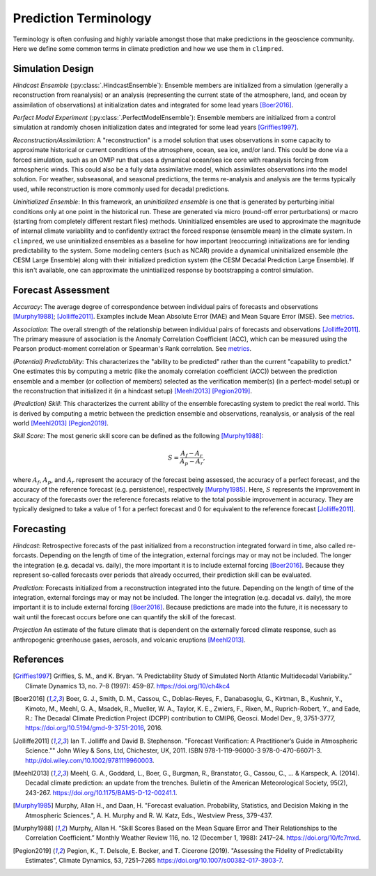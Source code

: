 **********************
Prediction Terminology
**********************

Terminology is often confusing and highly variable amongst those that make predictions
in the geoscience community. Here we define some common terms in climate prediction and
how we use them in ``climpred``.

Simulation Design
#################

*Hindcast Ensemble* (:py:class:`.HindcastEnsemble`):
Ensemble members are initialized from a simulation (generally a reconstruction from
reanalysis) or an analysis (representing the current state of the atmosphere, land, and
ocean by assimilation of observations) at initialization dates and integrated for some
lead years [Boer2016]_.

*Perfect Model Experiment* (:py:class:`.PerfectModelEnsemble`):
Ensemble members are initialized from a control simulation at randomly chosen
initialization dates and integrated for some lead years [Griffies1997]_.

*Reconstruction/Assimilation*: A "reconstruction" is a model solution that uses
observations in some capacity to approximate historical or current conditions of the
atmosphere, ocean, sea ice, and/or land. This could be done via a forced simulation,
such as an OMIP run that uses a dynamical ocean/sea ice core with reanalysis forcing
from atmospheric winds. This could also be a fully data assimilative model, which
assimilates observations into the model solution.  For weather, subseasonal, and
seasonal predictions, the terms re-analysis and analysis are the terms typically used,
while reconstruction is more commonly used for decadal predictions.

*Uninitialized Ensemble*: In this framework, an *uninitialized ensemble* is one that
is generated by perturbing initial conditions only at one point in the historical run.
These are generated via micro (round-off error perturbations) or macro (starting from
completely different restart files) methods. Uninitialized ensembles are used to
approximate the magnitude of internal climate variability and to confidently extract
the forced response (ensemble mean) in the climate system. In ``climpred``, we use
uninitialized ensembles as a baseline for how important (reoccurring) initializations
are for lending predictability to the system. Some modeling centers (such as NCAR)
provide a dynamical uninitialized ensemble (the CESM Large Ensemble) along with their
initialized prediction system (the CESM Decadal Prediction Large Ensemble). If this
isn't available, one can approximate the unintiailized response by bootstrapping a
control simulation.

Forecast Assessment
###################

*Accuracy*: The average degree of correspondence between individual pairs of forecasts
and observations [Murphy1988]_; [Jolliffe2011]_. Examples include Mean Absolute Error
(MAE) and Mean Square Error (MSE). See `metrics <metrics.html>`_.

*Association*: The overall strength of the relationship between individual pairs of
forecasts and observations [Jolliffe2011]_. The primary measure of association is the
Anomaly Correlation Coefficient (ACC), which can be measured using the Pearson
product-moment correlation or Spearman's Rank correlation. See
`metrics <metrics.html>`_.

*(Potential) Predictability*: This characterizes the "ability to be predicted"
rather than the current "capability to predict." One estimates this by computing a
metric (like the anomaly correlation coefficient (ACC)) between the prediction
ensemble and a member (or collection of members) selected as the verification member(s)
(in a perfect-model setup) or the reconstruction that initialized it
(in a hindcast setup) [Meehl2013]_ [Pegion2019]_.

*(Prediction) Skill*: This characterizes the current ability of the ensemble
forecasting system to predict the real world. This is derived by computing a metric
between the prediction ensemble and observations, reanalysis, or analysis of the real
world [Meehl2013]_ [Pegion2019]_.

*Skill Score*: The most generic skill score can be defined as the following
[Murphy1988]_:

.. math::
    S = \frac{A_{f} - A_{r}}{A_{p} - A_{r}},

where :math:`A_{f}`, :math:`A_{p}`, and :math:`A_{r}` represent the accuracy of the
forecast being assessed, the accuracy of a perfect forecast, and the accuracy of the
reference forecast (e.g. persistence), respectively [Murphy1985]_. Here, :math:`S`
represents the improvement in accuracy of the forecasts over the reference forecasts
relative to the total possible improvement in accuracy. They are typically designed to
take a value of 1 for a perfect forecast and 0 for equivalent to the reference
forecast [Jolliffe2011]_.

Forecasting
###########

*Hindcast*: Retrospective forecasts of the past initialized from a reconstruction
integrated forward in time, also called re-forcasts.  Depending on the length of time
of the integration, external forcings may or may not be included.  The longer the
integration (e.g. decadal vs. daily), the more important it is to include external
forcing [Boer2016]_.  Because they represent so-called forecasts over periods that
already occurred, their prediction skill can be evaluated.

*Prediction*: Forecasts initialized from a reconstruction integrated into the future.
Depending on the length of time of the integration, external forcings may or may not
be included.  The longer the integration (e.g. decadal vs. daily), the more important
it is to include external forcing [Boer2016]_. Because predictions are made into the
future, it is necessary to wait until the forecast occurs before one can quantify the
skill of the forecast.

*Projection* An estimate of the future climate that is dependent on the externally
forced climate response, such as anthropogenic greenhouse gases, aerosols, and
volcanic eruptions [Meehl2013]_.

References
##########

.. [Griffies1997] Griffies, S. M., and K. Bryan. “A Predictability Study of Simulated
    North Atlantic Multidecadal Variability.”
    Climate Dynamics 13, no. 7–8 (1997): 459–87. https://doi.org/10/ch4kc4

.. [Boer2016] Boer, G. J., Smith, D. M., Cassou, C., Doblas-Reyes, F.,
    Danabasoglu, G., Kirtman, B., Kushnir, Y., Kimoto, M., Meehl, G. A., Msadek, R.,
    Mueller, W. A., Taylor, K. E., Zwiers, F., Rixen, M., Ruprich-Robert, Y., and
    Eade, R.: The Decadal Climate Prediction Project (DCPP) contribution to CMIP6,
    Geosci. Model Dev., 9, 3751-3777, https://doi.org/10.5194/gmd-9-3751-2016, 2016.

.. [Jolliffe2011] Ian T. Jolliffe and David B. Stephenson. "Forecast Verification:
    A Practitioner’s Guide in Atmospheric Science.""
    John Wiley & Sons, Ltd, Chichester, UK, 2011. ISBN 978-1-119-96000-3
    978-0-470-66071-3. http://doi.wiley.com/10.1002/9781119960003.

.. [Meehl2013] Meehl, G. A., Goddard, L., Boer, G., Burgman, R., Branstator, G.,
    Cassou, C., ... & Karspeck, A. (2014).
    Decadal climate prediction: an update from the trenches.
    Bulletin of the American Meteorological Society, 95(2), 243-267.
    https://doi.org/10.1175/BAMS-D-12-00241.1.

.. [Murphy1985] Murphy, Allan H., and Daan, H. "Forecast evaluation. Probability,
    Statistics, and Decision Making in the Atmospheric Sciences.",
    A. H. Murphy and R. W. Katz, Eds., Westview Press, 379-437.

.. [Murphy1988] Murphy, Allan H. “Skill Scores Based on the Mean Square Error and
    Their Relationships to the Correlation Coefficient.” Monthly Weather Review 116,
    no. 12 (December 1, 1988): 2417–24. https://doi.org/10/fc7mxd.

.. [Pegion2019] Pegion, K., T. Delsole, E. Becker, and T. Cicerone (2019).
    "Assessing the Fidelity of Predictability Estimates",
    Climate Dynamics, 53, 7251–7265 https://doi.org/10.1007/s00382-017-3903-7.

